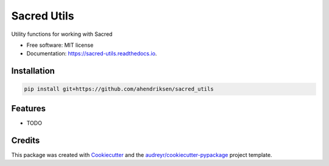 ============
Sacred Utils
============


.. image:: https://img.shields.io/pypi/v/sacred_utils.svg
        :target: https://pypi.python.org/pypi/sacred_utils

.. image:: https://img.shields.io/travis/ahendriksen/sacred_utils.svg
        :target: https://travis-ci.org/ahendriksen/sacred_utils

.. image:: https://readthedocs.org/projects/sacred-utils/badge/?version=latest
        :target: https://sacred-utils.readthedocs.io/en/latest/?badge=latest
        :alt: Documentation Status




Utility functions for working with Sacred


* Free software: MIT license
* Documentation: https://sacred-utils.readthedocs.io.

Installation
------------

.. code:: bash

    pip install git+https://github.com/ahendriksen/sacred_utils

Features
--------

* TODO

Credits
-------

This package was created with Cookiecutter_ and the `audreyr/cookiecutter-pypackage`_ project template.

.. _Cookiecutter: https://github.com/audreyr/cookiecutter
.. _`audreyr/cookiecutter-pypackage`: https://github.com/audreyr/cookiecutter-pypackage
